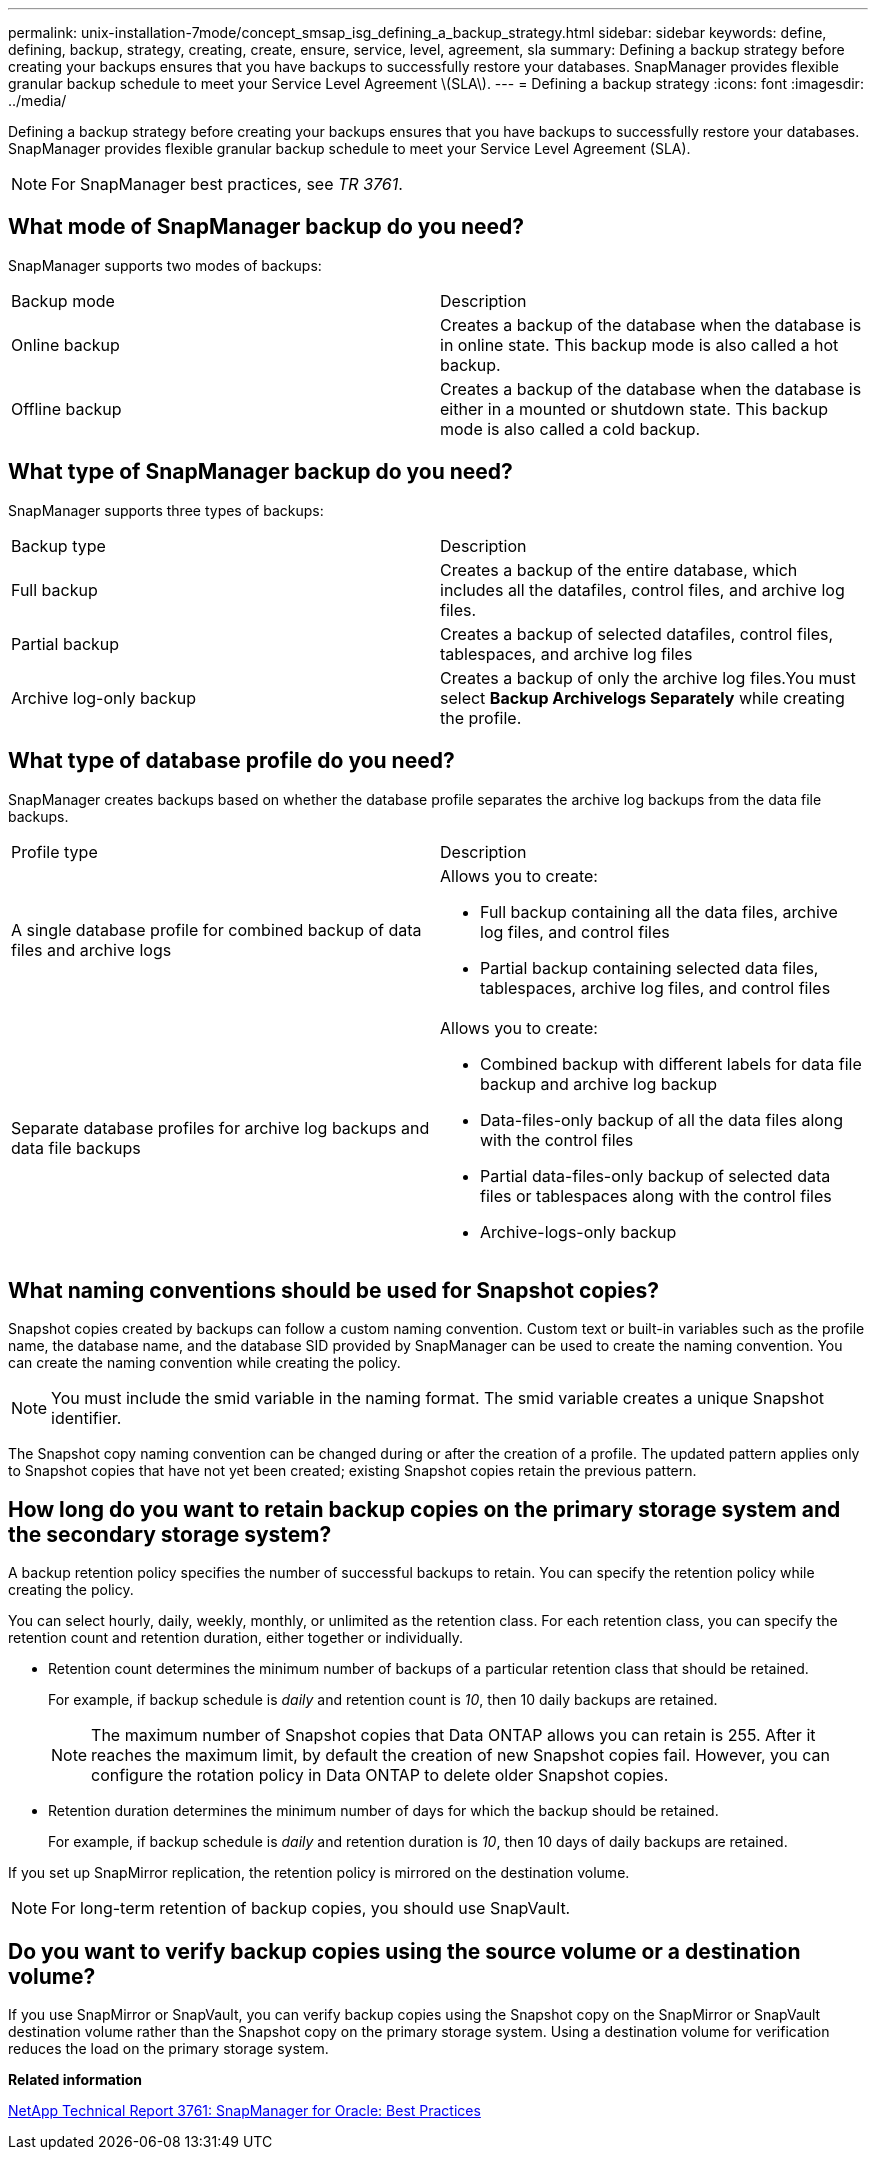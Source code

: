 ---
permalink: unix-installation-7mode/concept_smsap_isg_defining_a_backup_strategy.html
sidebar: sidebar
keywords: define, defining, backup, strategy, creating, create, ensure, service, level, agreement, sla
summary: Defining a backup strategy before creating your backups ensures that you have backups to successfully restore your databases. SnapManager provides flexible granular backup schedule to meet your Service Level Agreement \(SLA\).
---
= Defining a backup strategy
:icons: font
:imagesdir: ../media/

[.lead]
Defining a backup strategy before creating your backups ensures that you have backups to successfully restore your databases. SnapManager provides flexible granular backup schedule to meet your Service Level Agreement (SLA).

NOTE: For SnapManager best practices, see _TR 3761_.

== What mode of SnapManager backup do you need?

SnapManager supports two modes of backups:

|===
| Backup mode| Description
a|
Online backup
a|
Creates a backup of the database when the database is in online state. This backup mode is also called a hot backup.
a|
Offline backup
a|
Creates a backup of the database when the database is either in a mounted or shutdown state. This backup mode is also called a cold backup.
|===

== What type of SnapManager backup do you need?

SnapManager supports three types of backups:

|===
| Backup type| Description
a|
Full backup
a|
Creates a backup of the entire database, which includes all the datafiles, control files, and archive log files.
a|
Partial backup
a|
Creates a backup of selected datafiles, control files, tablespaces, and archive log files
a|
Archive log-only backup
a|
Creates a backup of only the archive log files.You must select *Backup Archivelogs Separately* while creating the profile.

|===

== What type of database profile do you need?

SnapManager creates backups based on whether the database profile separates the archive log backups from the data file backups.

|===
| Profile type| Description
a|
A single database profile for combined backup of data files and archive logs
a|
Allows you to create:

* Full backup containing all the data files, archive log files, and control files
* Partial backup containing selected data files, tablespaces, archive log files, and control files

a|
Separate database profiles for archive log backups and data file backups
a|
Allows you to create:

* Combined backup with different labels for data file backup and archive log backup
* Data-files-only backup of all the data files along with the control files
* Partial data-files-only backup of selected data files or tablespaces along with the control files
* Archive-logs-only backup

|===

== What naming conventions should be used for Snapshot copies?

Snapshot copies created by backups can follow a custom naming convention. Custom text or built-in variables such as the profile name, the database name, and the database SID provided by SnapManager can be used to create the naming convention. You can create the naming convention while creating the policy.

NOTE: You must include the smid variable in the naming format. The smid variable creates a unique Snapshot identifier.

The Snapshot copy naming convention can be changed during or after the creation of a profile. The updated pattern applies only to Snapshot copies that have not yet been created; existing Snapshot copies retain the previous pattern.

== How long do you want to retain backup copies on the primary storage system and the secondary storage system?

A backup retention policy specifies the number of successful backups to retain. You can specify the retention policy while creating the policy.

You can select hourly, daily, weekly, monthly, or unlimited as the retention class. For each retention class, you can specify the retention count and retention duration, either together or individually.

* Retention count determines the minimum number of backups of a particular retention class that should be retained.
+
For example, if backup schedule is _daily_ and retention count is _10_, then 10 daily backups are retained.
+
NOTE: The maximum number of Snapshot copies that Data ONTAP allows you can retain is 255. After it reaches the maximum limit, by default the creation of new Snapshot copies fail. However, you can configure the rotation policy in Data ONTAP to delete older Snapshot copies.

* Retention duration determines the minimum number of days for which the backup should be retained.
+
For example, if backup schedule is _daily_ and retention duration is _10_, then 10 days of daily backups are retained.

If you set up SnapMirror replication, the retention policy is mirrored on the destination volume.

NOTE: For long-term retention of backup copies, you should use SnapVault.

== Do you want to verify backup copies using the source volume or a destination volume?

If you use SnapMirror or SnapVault, you can verify backup copies using the Snapshot copy on the SnapMirror or SnapVault destination volume rather than the Snapshot copy on the primary storage system. Using a destination volume for verification reduces the load on the primary storage system.

*Related information*

http://www.netapp.com/us/media/tr-3761.pdf[NetApp Technical Report 3761: SnapManager for Oracle: Best Practices]
